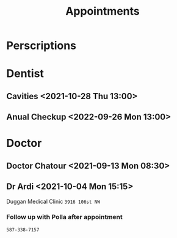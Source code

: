 #+TITLE: Appointments
* Perscriptions
* Dentist
** Cavities <2021-10-28 Thu 13:00>
** Anual Checkup <2022-09-26 Mon 13:00> 
* Doctor
** Doctor Chatour <2021-09-13 Mon 08:30>
** Dr Ardi <2021-10-04 Mon 15:15>
Duggan Medical Clinic =3916 106st NW=
*** Follow up with Polla after appointment
=587-338-7157=
